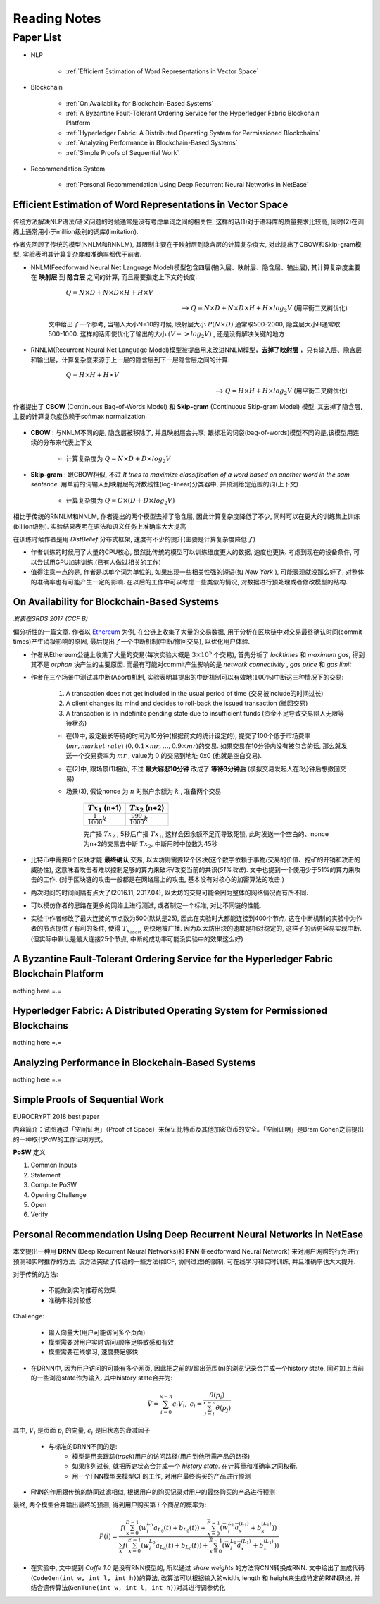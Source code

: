 Reading Notes
===================

Paper List
-------------------

- NLP

    - :ref:`Efficient Estimation of Word Representations in Vector Space`

- Blockchain

    - :ref:`On Availability for Blockchain-Based Systems`
    - :ref:`A Byzantine Fault-Tolerant Ordering Service for the Hyperledger Fabric Blockchain Platform`
    - :ref:`Hyperledger Fabric: A Distributed Operating System for Permissioned Blockchains`
    - :ref:`Analyzing Performance in Blockchain-Based Systems`
    - :ref:`Simple Proofs of Sequential Work`

- Recommendation System

    - :ref:`Personal Recommendation Using Deep Recurrent Neural Networks in NetEase`


.. _Efficient Estimation of Word Representations in Vector Space:

Efficient Estimation of Word Representations in Vector Space
>>>>>>>>>>>>>>>>>>>>>>>>>>>>>>>>>>>>>>>>>>>>>>>>>>>>>>>>>>>>

传统方法解决NLP语法/语义问题的时候通常是没有考虑单词之间的相关性, 这样的话(1)对于语料库的质量要求比较高, 同时(2)在训练上通常用小于million级别的词库(limitation).

作者先回顾了传统的模型(NNLM和RNNLM), 其限制主要在于映射层到隐含层的计算复杂度大, 对此提出了CBOW和Skip-gram模型, 实验表明其计算复杂度和准确率都优于前者.

- NNLM(Feedforward Neural Net Language Model)模型包含四层(输入层、映射层、隐含层、输出层), 其计算复杂度主要在 **映射层** 到 **隐含层** 之间的计算, 而且需要指定上下文的长度.

        :math:`Q=N\times D+N\times D\times H+H\times V`

    --> :math:`Q=N\times D+N\times D\times H+H\times log_2{V}` (用平衡二叉树优化)

    文中给出了一个参考, 当输入大小N=10的时候, 映射层大小 :math:`P(N\times D)` 通常取500-2000, 隐含层大小H通常取500-1000. 这样的话即使优化了输出的大小 :math:`(V->log_2{V})` , 还是没有解决关键的地方

- RNNLM(Recurrent Neural Net Language Model)模型被提出用来改进NNLM模型，**去掉了映射层** ，只有输入层、隐含层和输出层，计算复杂度来源于上一层的隐含层到下一层隐含层之间的计算.

        :math:`Q=H\times H+H\times V`

    --> :math:`Q=H\times H+H\times log_2{V}` (用平衡二叉树优化)

作者提出了 **CBOW** (Continuous Bag-of-Words Model) 和 **Skip-gram** (Continuous Skip-gram Model) 模型, 其去掉了隐含层, 主要的计算复杂度依赖于softmax normalization.

    |word2vec|

    .. |word2vec| image:: ../assets/word2vec.png
        :width: 400px
        :align: middle

- **CBOW** : 与NNLM不同的是, 隐含层被移除了, 并且映射层会共享; 跟标准的词袋(bag-of-words)模型不同的是,该模型用连续的分布来代表上下文

    - 计算复杂度为 :math:`Q = N \times D + D \times log_2{V}`

- **Skip-gram** : 跟CBOW相似, 不过 `It tries to maximize classification of a word based on another word in the sam sentence`. 用单前的词输入到映射层的对数线性(log-linear)分类器中, 并预测给定范围的词(上下文)

    - 计算复杂度为 :math:`Q = C \times (D + D \times log_2{V})`

相比于传统的RNNLM和NNLM, 作者提出的两个模型去掉了隐含层, 因此计算复杂度降低了不少, 同时可以在更大的训练集上训练(billion级别). 实验结果表明在语法和语义任务上准确率大大提高

|word2vec_result|

.. |word2vec_result| image:: ../assets/word2vec_result.png
    :width: 400px
    :align: middle

在训练时候作者是用 `DistBelief` 分布式框架, 速度有不少的提升(主要是计算复杂度降低了)

|word2vec_train|

.. |word2vec_train| image:: ../assets/word2vec_train.png
    :width: 400px
    :align: middle

- 作者训练的时候用了大量的CPU核心, 虽然比传统的模型可以训练维度更大的数据, 速度也更快. 考虑到现在的设备条件, 可以尝试用GPU加速训练.(已有人做过相关的工作)

- 值得注意一点的是, 作者是以单个词为单位的, 如果出现一些相关性强的短语(如 `New York` ), 可能表现就没那么好了, 对整体的准确率也有可能产生一定的影响. 在以后的工作中可以考虑一些类似的情况, 对数据进行预处理或者修改模型的结构.


.. _On Availability for Blockchain-Based Systems:

On Availability for Blockchain-Based Systems
>>>>>>>>>>>>>>>>>>>>>>>>>>>>>>>>>>>>>>>>>>>>

`发表在SRDS 2017 (CCF B)`

偏分析性的一篇文章. 作者以 `Ethereum <https://www.ethereum.org/>`_ 为例, 在公链上收集了大量的交易数据, 用于分析在区块链中对交易最终确认时间(commit times)产生消极影响的原因, 最后提出了一个中断机制(中断/撤回交易), 以优化用户体验.

- 作者从Ethereum公链上收集了大量的交易(每次实验大概是 :math:`3\times 10^{5}` 个交易), 首先分析了 `locktimes` 和 `maximum gas`, 得到其不是 `orphan` 块产生的主要原因. 而最有可能对commit产生影响的是 `network connectivity` , `gas price` 和 `gas limit`

- 作者在三个场景中测试其中断(Abort)机制, 实验表明其提出的中断机制可以有效地(:math:`100\%`)中断这三种情况下的交易:

    (1) A transaction does not get included in the usual period of time (交易被include的时间过长)
    (2) A client changes its mind and decides to roll-back the issued transaction (撤回交易)
    (3) A transaction is in indefinite pending state due to insufficient funds (资金不足导致交易陷入无限等待状态)

    - 在(1)中, 设定最长等待的时间为10分钟(根据前文的统计设定的), 提交了100个低于市场费率(:math:`mr, market\ rate`) (:math:`0, 0.1\times mr, \dots, 0.9\times mr`)的交易. 如果交易在10分钟内没有被包含的话, 那么就发送一个交易费率为 :math:`mr` , value为 :math:`0` 的交易到地址 0x0 (也就是空白交易).

    - 在(2)中, 跟场景(1)相似, 不过 **最大容忍10分钟** 改成了 **等待3分钟后** (模拟交易发起人在3分钟后想撤回交易)

    - 场景(3), 假设nonce 为 :math:`n` 时账户余额为 :math:`k` , 准备两个交易

        +-------------------------+---------------------------+
        |    :math:`Tx_1` (n+1)   |    :math:`Tx_2` (n+2)     |
        +=========================+===========================+
        |:math:`\frac{1}{1000}k`  |:math:`\frac{999}{1000}k`  |
        +-------------------------+---------------------------+
    
        先广播 :math:`Tx_2` , 5秒后广播 :math:`Tx_1`, 这样会因余额不足而导致死锁, 此时发送一个空白的、nonce为n+2的交易去中断 :math:`Tx_2`, 中断用时中位数为45秒

- 比特币中需要6个区块才能 **最终确认** 交易, 以太坊则需要12个区块(这个数字依赖于事物/交易的价值、挖矿的开销和攻击的威胁性), 这意味着攻击者难以控制足够的算力来破坏/改变当前的共识(`51%攻击`). 文中也提到一个使用少于51%的算力来攻击的工作. (对于区块链的攻击一般都是在网络层上的攻击, 基本没有对核心的加密算法的攻击.)

- 两次时间的时间间隔有点大了(2016.11, 2017.04), 以太坊的交易可能会因为整体的网络情况而有所不同.

- 可以模仿作者的思路在更多的网络上进行测试, 或者制定一个标准, 对比不同链的性能.

- 实验中作者修改了最大连接的节点数为500(默认是25), 因此在实验时大都能连接到400个节点. 这在中断机制的实验中为作者的节点提供了有利的条件, 使得 :math:`T_{x_{abort}}` 更快地被广播. 因为以太坊出块的速度是相对稳定的, 这样子的话更容易实现中断. (但实际中默认是最大连接25个节点, 中断的成功率可能没实验中的效果这么好)


.. _A Byzantine Fault-Tolerant Ordering Service for the Hyperledger Fabric Blockchain Platform:

A Byzantine Fault-Tolerant Ordering Service for the Hyperledger Fabric Blockchain Platform
>>>>>>>>>>>>>>>>>>>>>>>>>>>>>>>>>>>>>>>>>>>>>>>>>>>>>>>>>>>>>>>>>>>>>>>>>>>>>>>>>>>>>>>>>>>>>>>

nothing here =.=

.. _Hyperledger Fabric\: A Distributed Operating System for Permissioned Blockchains:

Hyperledger Fabric: A Distributed Operating System for Permissioned Blockchains
>>>>>>>>>>>>>>>>>>>>>>>>>>>>>>>>>>>>>>>>>>>>>>>>>>>>>>>>>>>>>>>>>>>>>>>>>>>>>>>>>>>>>>>

nothing here =.=


.. _Analyzing Performance in Blockchain-Based Systems:

Analyzing Performance in Blockchain-Based Systems
>>>>>>>>>>>>>>>>>>>>>>>>>>>>>>>>>>>>>>>>>>>>>>>>>

nothing here =.=

.. _Simple Proofs of Sequential Work:

Simple Proofs of Sequential Work
>>>>>>>>>>>>>>>>>>>>>>>>>>>>>>>>>

EUROCRYPT 2018 best paper

内容简介：试图通过「空间证明」（Proof of Space）来保证比特币及其他加密货币的安全。「空间证明」是Bram Cohen之前提出的一种取代PoW的工作证明方式。

**PoSW** 定义

|PoSW|

.. |PoSW| image:: ../assets/PoSW.png
    :width: 400px
    :align: middle

1) Common Inputs
2) Statement
3) Compute PoSW
4) Opening Challenge
5) Open
6) Verify


.. _Personal Recommendation Using Deep Recurrent Neural Networks in NetEase:

Personal Recommendation Using Deep Recurrent Neural Networks in NetEase
>>>>>>>>>>>>>>>>>>>>>>>>>>>>>>>>>>>>>>>>>>>>>>>>>>>>>>>>>>>>>>>>>>>>>>>

本文提出一种用 **DRNN** (Deep Recurrent Neural Networks)和 **FNN** (Feedforward Neural Network) 来对用户网购的行为进行预测和实时推荐的方法. 该方法突破了传统的一些方法(如CF, 协同过滤)的限制, 可在线学习和实时训练, 并且准确率也大大提升.

对于传统的方法:

    - 不能做到实时推荐的效果
    - 准确率相对较低

Challenge:

    - 输入向量大(用户可能访问多个页面)
    - 模型需要对用户实时访问/顺序足够敏感和有效
    - 模型需要在线学习, 速度要足够快

- 在DRNN中, 因为用户访问的可能有多个网页, 因此把之前的/超出范围(n)的浏览记录合并成一个history state, 同时加上当前的一些浏览state作为输入. 其中history state合并为:

.. math::
    \bar{V} = \sum_{i=0}^{x-n}\epsilon_{i}V_{i},\ \epsilon_{i}=\frac{\theta(p_i)}{\sum_{j=i}^{x-n}\theta(p_j)}


|   其中, :math:`V_i` 是页面 :math:`p_i` 的向量, :math:`\epsilon_{i}` 是旧状态的衰减因子

    - 与标准的DRNN不同的是:
        - 模型是用来跟踪(`track`)用户的访问路径(用户到他所需产品的路径)
        - 如果序列过长, 就把历史状态合并成一个 `history state`. 在计算量和准确率之间权衡.
        - 用一个FNN模型来模型CF的工作, 对用户最终购买的产品进行预测

- FNN的作用跟传统的协同过滤相似, 根据用户的购买记录对用户的最终购买的产品进行预测

|   最终, 两个模型合并输出最终的预测, 得到用户购买第 :math:`i` 个商品的概率为:

.. math::
    P(i)=\frac{f(\sum_{x=0}^{E-1}(w_{i}^{L_0}a_{L_{0}}(t)+b_{L_{0}}(t))+\sum_{x=0}^{\bar{E}-1}(\bar{w}_{i}^{L_1}\bar{a}_{x}^{(L_1)}+b_{x}^{(L_1)}))}
    {\sum_{x}f(\sum_{x=0}^{E-1}(w_{i}^{L_0}a_{L_{0}}(t)+b_{L_{0}}(t))+\sum_{x=0}^{\bar{E}-1}(\bar{w}_{i}^{L_1}\bar{a}_{x}^{(L_1)}+b_{x}^{(L_1)}))}

.. - 即使协同过滤(CF)在推荐相关的工作表现得比较好,但是这是建立于历史数据之上,缺乏用户的选择.因此作者提出了用RNN来做推荐的模型.

- 在实验中, 文中提到 `Caffe 1.0` 是没有RNN模型的, 所以通过 `share weights` 的方法将CNN转换成RNN. 文中给出了生成代码(``CodeGen(int w, int l, int h)``)的算法, 改算法可以根据输入的width, length 和 height来生成特定的RNN网络, 并结合遗传算法(``GenTune(int w, int l, int h)``)对其进行调参优化